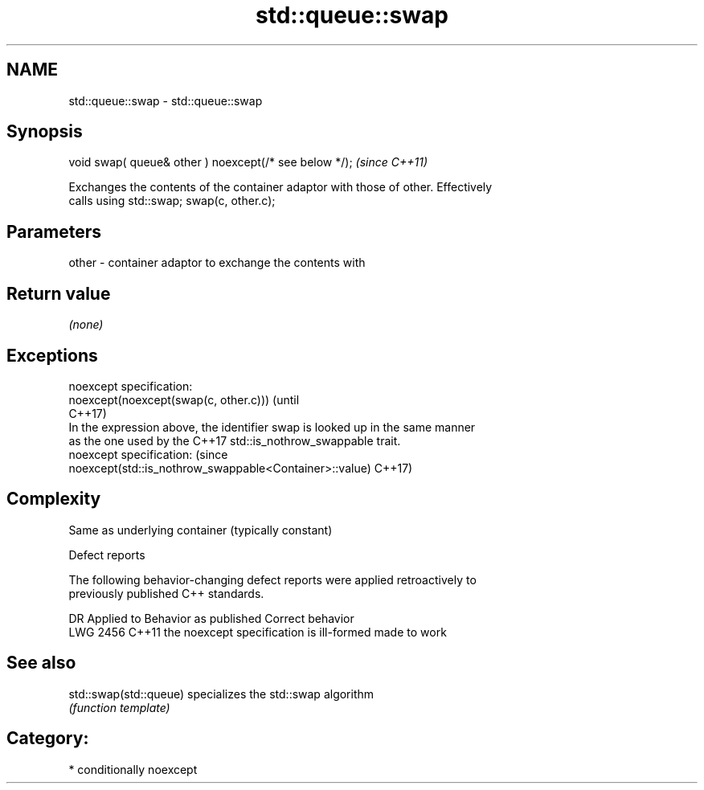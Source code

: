 .TH std::queue::swap 3 "2021.11.17" "http://cppreference.com" "C++ Standard Libary"
.SH NAME
std::queue::swap \- std::queue::swap

.SH Synopsis
   void swap( queue& other ) noexcept(/* see below */);  \fI(since C++11)\fP

   Exchanges the contents of the container adaptor with those of other. Effectively
   calls using std::swap; swap(c, other.c);

.SH Parameters

   other - container adaptor to exchange the contents with

.SH Return value

   \fI(none)\fP

.SH Exceptions

   noexcept specification:
   noexcept(noexcept(swap(c, other.c)))                                          (until
                                                                                 C++17)
   In the expression above, the identifier swap is looked up in the same manner
   as the one used by the C++17 std::is_nothrow_swappable trait.
   noexcept specification:                                                       (since
   noexcept(std::is_nothrow_swappable<Container>::value)                         C++17)

.SH Complexity

   Same as underlying container (typically constant)

   Defect reports

   The following behavior-changing defect reports were applied retroactively to
   previously published C++ standards.

      DR    Applied to          Behavior as published           Correct behavior
   LWG 2456 C++11      the noexcept specification is ill-formed made to work

.SH See also

   std::swap(std::queue) specializes the std::swap algorithm
                         \fI(function template)\fP

.SH Category:

     * conditionally noexcept
